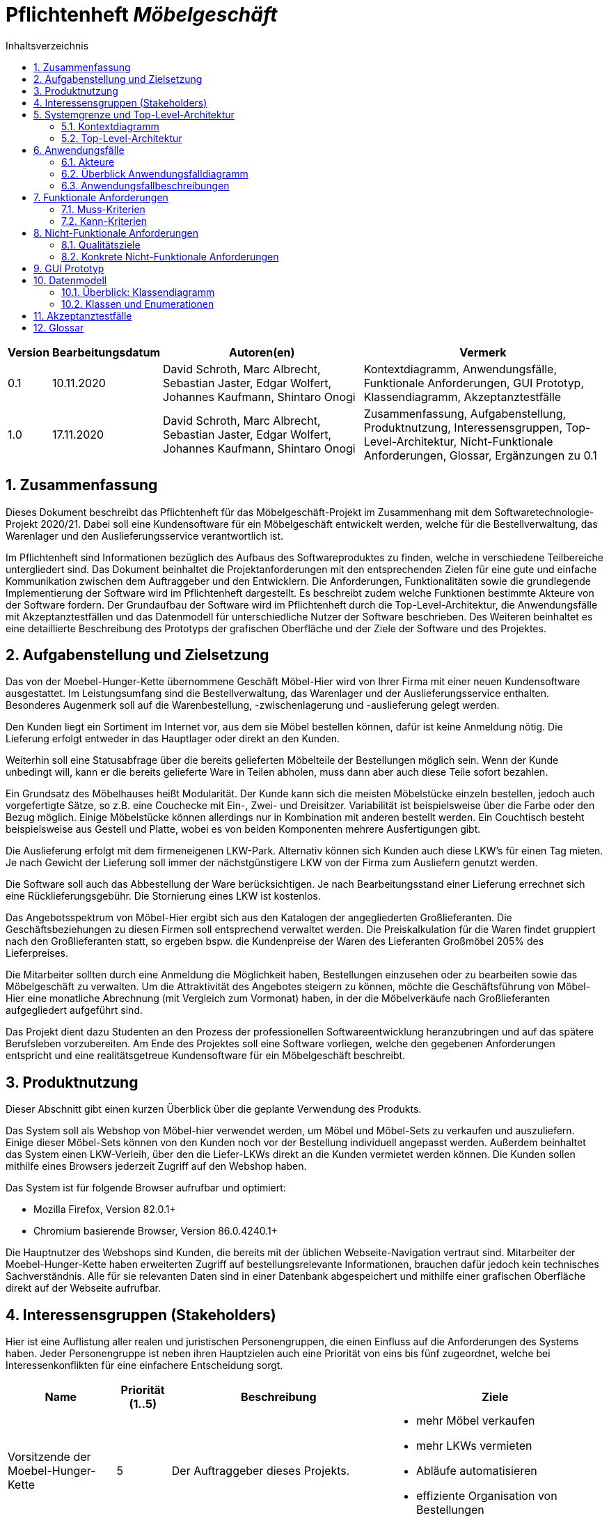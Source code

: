 = Pflichtenheft __{project_name}__
:project_name: Möbelgeschäft
:numbered:
:toc:
:toc-title: Inhaltsverzeichnis

[options="header", cols="1a, 1a, 6a, 7a", width="100%"]
|===
|Version | Bearbeitungsdatum | Autoren(en) | Vermerk
|0.1     | 10.11.2020        | David Schroth, Marc Albrecht, Sebastian Jaster, Edgar Wolfert, Johannes Kaufmann, Shintaro Onogi | Kontextdiagramm, Anwendungsfälle, Funktionale Anforderungen, GUI Prototyp, Klassendiagramm, Akzeptanztestfälle
|1.0     | 17.11.2020        | David Schroth, Marc Albrecht, Sebastian Jaster, Edgar Wolfert, Johannes Kaufmann, Shintaro Onogi | Zusammenfassung, Aufgabenstellung, Produktnutzung, Interessensgruppen, Top-Level-Architektur, Nicht-Funktionale Anforderungen, Glossar, Ergänzungen zu 0.1
|===

== Zusammenfassung

Dieses Dokument beschreibt das Pflichtenheft für das Möbelgeschäft-Projekt im Zusammenhang mit dem Softwaretechnologie-Projekt 2020/21. Dabei soll eine Kundensoftware für ein Möbelgeschäft entwickelt werden, welche für die Bestellverwaltung, das Warenlager und den Auslieferungsservice verantwortlich ist.

Im Pflichtenheft sind Informationen bezüglich des Aufbaus des Softwareproduktes zu finden, welche in verschiedene Teilbereiche untergliedert sind.
Das Dokument beinhaltet die Projektanforderungen mit den entsprechenden Zielen für eine gute und einfache Kommunikation zwischen dem Auftraggeber und den Entwicklern.
Die Anforderungen, Funktionalitäten sowie die grundlegende Implementierung der Software wird im Pflichtenheft dargestellt. Es beschreibt zudem welche Funktionen bestimmte Akteure von der Software fordern.
Der Grundaufbau der Software wird im Pflichtenheft durch die Top-Level-Architektur, die Anwendungsfälle mit Akzeptanztestfällen und das Datenmodell für unterschiedliche Nutzer der Software beschrieben.
Des Weiteren beinhaltet es eine detaillierte Beschreibung des Prototyps der grafischen Oberfläche und der Ziele der Software und des Projektes.

== Aufgabenstellung und Zielsetzung

Das von der Moebel-Hunger-Kette übernommene Geschäft Möbel-Hier wird von Ihrer Firma mit einer neuen Kundensoftware ausgestattet. Im Leistungsumfang sind die Bestellverwaltung, das Warenlager und der Auslieferungsservice enthalten. Besonderes Augenmerk soll auf die Warenbestellung, -zwischenlagerung und -auslieferung gelegt werden.

Den Kunden liegt ein Sortiment im Internet vor, aus dem sie Möbel bestellen können, dafür ist keine Anmeldung nötig. Die Lieferung erfolgt entweder in das Hauptlager oder direkt an den Kunden.

Weiterhin soll eine Statusabfrage über die bereits gelieferten Möbelteile der Bestellungen möglich sein. Wenn der Kunde unbedingt will, kann er die bereits gelieferte Ware in Teilen abholen, muss dann aber auch diese Teile sofort bezahlen.

Ein Grundsatz des Möbelhauses heißt Modularität. Der Kunde kann sich die meisten Möbelstücke einzeln bestellen, jedoch auch vorgefertigte Sätze, so z.B. eine Couchecke mit Ein-, Zwei- und Dreisitzer. Variabilität ist beispielsweise über die Farbe oder den Bezug möglich. Einige Möbelstücke können allerdings nur in Kombination mit anderen bestellt werden. Ein Couchtisch besteht beispielsweise aus Gestell und Platte, wobei es von beiden Komponenten mehrere Ausfertigungen gibt.

Die Auslieferung erfolgt mit dem firmeneigenen LKW-Park. Alternativ können sich Kunden auch diese LKW's für einen Tag mieten. Je nach Gewicht der Lieferung soll immer der nächstgünstigere LKW von der Firma zum Ausliefern genutzt werden.

Die Software soll auch das Abbestellung der Ware berücksichtigen. Je nach Bearbeitungsstand einer Lieferung errechnet sich eine Rücklieferungsgebühr. Die Stornierung eines LKW ist kostenlos.

Das Angebotsspektrum von Möbel-Hier ergibt sich aus den Katalogen der angegliederten Großlieferanten. Die Geschäftsbeziehungen zu diesen Firmen soll entsprechend verwaltet werden. Die Preiskalkulation für die Waren findet gruppiert nach den Großlieferanten statt, so ergeben bspw. die Kundenpreise der Waren des Lieferanten Großmöbel 205% des Lieferpreises.

Die Mitarbeiter sollten durch eine Anmeldung die Möglichkeit haben, Bestellungen einzusehen oder zu bearbeiten sowie das Möbelgeschäft zu verwalten. Um die Attraktivität des Angebotes steigern zu können, möchte die Geschäftsführung von Möbel-Hier eine monatliche Abrechnung (mit Vergleich zum Vormonat) haben, in der die Möbelverkäufe nach Großlieferanten aufgegliedert aufgeführt sind.


Das Projekt dient dazu Studenten an den Prozess der professionellen Softwareentwicklung heranzubringen und auf das spätere Berufsleben vorzubereiten.
Am Ende des Projektes soll eine Software vorliegen, welche den gegebenen Anforderungen entspricht und eine realitätsgetreue Kundensoftware für ein Möbelgeschäft beschreibt.

== Produktnutzung

Dieser Abschnitt gibt einen kurzen Überblick über die geplante Verwendung des Produkts.

Das System soll als Webshop von Möbel-hier verwendet werden, um Möbel und Möbel-Sets zu verkaufen und auszuliefern. Einige dieser Möbel-Sets können von den Kunden noch vor der Bestellung individuell angepasst werden. Außerdem beinhaltet das System einen LKW-Verleih, über den die Liefer-LKWs direkt an die Kunden vermietet werden können.
Die Kunden sollen mithilfe eines Browsers jederzeit Zugriff auf den Webshop haben.

Das System ist für folgende Browser aufrufbar und optimiert:

- Mozilla Firefox, Version 82.0.1+
- Chromium basierende Browser, Version 86.0.4240.1+

Die Hauptnutzer des Webshops sind Kunden, die bereits mit der üblichen Webseite-Navigation vertraut sind. Mitarbeiter der Moebel-Hunger-Kette haben erweiterten Zugriff auf bestellungsrelevante Informationen, brauchen dafür jedoch kein technisches Sachverständnis. Alle für sie relevanten Daten sind in einer Datenbank abgespeichert und mithilfe einer grafischen Oberfläche direkt auf der Webseite aufrufbar.

== Interessensgruppen (Stakeholders)

Hier ist eine Auflistung aller realen und juristischen Personengruppen, die einen Einfluss auf die Anforderungen des Systems haben. Jeder Personengruppe ist neben ihren Hauptzielen auch eine Priorität von eins bis fünf zugeordnet, welche bei Interessenkonflikten für eine einfachere Entscheidung sorgt.

[options="header", cols="2a, 1a, 4a, 4a", width="100%"]
|===
|Name
|Priorität (1..5)
|Beschreibung
|Ziele

|Vorsitzende der Moebel-Hunger-Kette
|5
|Der Auftraggeber dieses Projekts.
|
- mehr Möbel verkaufen
- mehr LKWs vermieten
- Abläufe automatisieren
- effiziente Organisation von Bestellungen

|Nutzer
|3
|Hauptnutzer des Systems, sollen Gewinn einbringen
|
- gute Nutzererfahrung
- einfaches Durchstöbern des Katalogs
- schnelle Bestellungsverarbeitung

|Mitarbeiter der Moebel-Hunger-Kette
|4
|Nutzer des Systems, die alles Bestellungsrelevante verwalten
|
- Bestellungen verwalten
- Zugriff auf monatliche Statistiken
- Verwaltung der Lieferanten

|Entwickler
|3
|Implementierer und Verwalter des Systems
|
- ein einfach erweiterbares System
- wenig Verwaltungsaufwand
- gute Debug-Möglichkeiten
|===

== Systemgrenze und Top-Level-Architektur

=== Kontextdiagramm

Das Kontextdiagramm zeigt das geplante Software-System in seiner Umgebung.

image::./models/analysis/context_diagram_2.png[Kontextdiagramm,100%,100%,pdfwidth=100%,title= "Kontextdiagramm des Projektes {project_name}",align=center]

=== Top-Level-Architektur

image::./models/analysis/top_level_architecture_2.png[Top-Level-Architektur,100%,100%,pdfwidth=100%,title= "Top-Level-Architektur des Projektes {project_name}",align=center]

== Anwendungsfälle

=== Akteure
[[actors]]
Akteure sind die Benutzer des Software-Systems oder Nachbarsysteme, welche darauf zugreifen.

// See http://asciidoctor.org/docs/user-manual/#tables
[options="header", cols="1a, 4a", width="100%"]
|===
|**Name**      | **Beschreibung**
|_Nutzer_      |Ein Nutzer repräsentiert jede Person die mit der Seite interagiert.
|_Kunde_       |Ein Kunde repräsentiert jede Person, die auf der Seite ihre Bestellnummer angegeben hat um mit ihrer Bestellung zu interagieren.
|_Mitarbeiter_ |Ein Mitarbeiter repräsentiert die Mitarbeiter der Möbel-Hunger Kette, welche im System die Rolle "Mitarbeiter" erhalten, nachdem Sie sich entsprechend eingeloggt haben.
|===

=== Überblick Anwendungsfalldiagramm

Anwendungsfall-Diagramm, das alle Anwendungsfälle und alle Akteure darstellt.

[[usecase_diagram]]
image::./models/analysis/usecase.png[Anwendungsfalldiagramm,100%,100%,pdfwidth=100%,title= "Anwendungsfalldiagramm des Projektes {project_name}",align=center]

=== Anwendungsfallbeschreibungen

Dieser Unterabschnitt beschreibt die Anwendungsfälle.

[cols="1h, 3a", width="100%"]
[[UC010]]
|===
|ID                         |**<<UC010>>**
|Name                       |Einloggen/Ausloggen.
|Beschreibung               |
_Einloggen:_

Ein Mitarbeiter der Firma kann sich mithilfe von notwendigen Logindaten gegenüber dem System authentifizieren, um die Rolle des Mitarbeiters im System zu erhalten.

_Ausloggen:_

Ein Mitarbeiter kann sich wieder aus dem System ausloggen.

|Akteur                     |Mitarbeiter
|Auslöser                   |
_Einloggen:_

Der Mitarbeiter möchte die Rolle Mitarbeiter im System erhalten, um auf die restlichen Admin-Komponenten zuzugreifen.

_Ausloggen:_

Der Mitarbeiter möchte nicht mehr die Rolle des Mitarbeiters im System haben.

|Bedingungen                |
_Einloggen:_

Der Mitarbeiter besitzt gültige Logindaten für das System.

_Ausloggen:_

Der Mitarbeiter hat sich mithilfe von <<UC010>> gegenüber dem System authentifiziert.
|Notwendige Schritte        |
_Einloggen:_

1. Mitarbeiter klickt auf den Admin Button in der Navigationsleiste.
2. Mitarbeiter gibt seine gültigen Logindaten an.
3. Mitarbeiter bestätigt seine Eingaben mit einem Klick auf den "Login" Button.

_Ausloggen:_

Der Mitarbeiter klickt auf den Logout Button in der Navigationsleiste und wird auf die Startseite zurückgeleitet.
|Erweiterungen              |
|Funktionale Anforderung    |<<F0050>>, <<F0051>>, <<F0052>>
|===

[cols="1h, 3a", width="100%"]
[[UC100]]
|===
|ID                         |**<<UC100>>**
|Name                       |Warenkorb anschauen
|Beschreibung               |Ein Nutzer der Seite ist in der Lage seinen Warenkorb einzusehen.
|Akteur                     |Nutzer
|Auslöser                   |Der Nutzer möchte die Artikel anschauen, die er bisher in den Warenkorb gelegt hat.
|Bedingungen                |-
|Notwendige Schritte        |Nutzer klickt auf den Warenkorb in der Navigationsleiste.
|Erweiterungen              |-
|Funktionale Anforderung    |<<F0010>>, <<F0011>>
|===

[cols="1h, 3a", width="100%"]
[[UC110]]
|===
|ID                         |**<<UC110>>**
|Name                       |Produkte entfernen
|Beschreibung               |Ein Nutzer kann gegeben Falls Artikel aus seinem Warenkorb entfernen, wenn er sie z.B. nicht mehr benötigt oder bestellen möchte.
|Akteur                     |Nutzer
|Auslöser                   |Der Nutzer möchte einen bestimmten Artikel nicht mehr bestellen.
|Bedingungen                |Der Nutzer befindet sich im Warenkorb <<UC100>>.
|Notwendige Schritte        |Nutzer klickt auf das rote Kreuz am jeweiligen Artikel im Warenkorb um den Artikel zu löschen.
|Erweiterungen              |-
|Funktionale Anforderung    |<<F0010>>, <<F0012>>
|===

[cols="1h, 3a", width="100%"]
[[UC120]]
|===
|ID                         |**<<UC120>>**
|Name                       |Bestellung durchführen
|Beschreibung               |Ein Nutzer hat die Möglichkeit seine Artikel im Warenkorb zu bestellen und damit einen Bestellauftrag auszulösen.
|Akteur                     |Nutzer
|Auslöser                   |Der Nutzer ist mit seinem Einkauf fertig und möchte nun seine Bestellung aufgeben.
|Bedingungen                |Der Nutzer hat Artikel im Warenkorb und schaut sich den Warenkorb <<UC100>> an.
|Notwendige Schritte        |
1. Nutzer klickt auf "Bestellen" im Warenkorb.
2. Nutzer gibt persönliche Daten (Name, Adresse und E-Mail) an und wählt die Versandoption aus (Lieferung oder Abholung).
3. Nutzer bestätigt die Eingaben und die Bestellung mithilfe des Buttons "Bestellung abschicken" und wird auf die Katalog-Seite weitergeleitet.
|Erweiterungen              |-
|Funktionale Anforderung    |<<F0020>>, <<F0021>>
|===
[[sequence_uc120]]
image::./models/analysis/sequence_usecases/sequence_uc120.png[sequence_uc120,90%,100%,pdfwidth=100%,title= "Sequenzdiagramm für <<UC120>> Bestellung durchführen",align=center]

[cols="1h, 3a", width="100%"]
[[UC200]]
|===
|ID                         |**<<UC200>>**
|Name                       |Artikel-Katalog einsehen
|Beschreibung               |Ein Nutzer hat die Möglichkeit sich den kompletten Artikel-Katalog von Möbel-Hunger anzuschauen.
|Akteur                     |Nutzer
|Auslöser                   |Der Nutzer möchte den Artikel-Katalog anschauen
|Bedingungen                |-
|Notwendige Schritte        |Der Nutzer klickt auf "Katalog" in der Navigationsleiste.
|Erweiterungen              |-
|Funktionale Anforderung    |<<F0002>>
|===

[cols="1h, 3a", width="100%"]
[[UC210]]
|===
|ID                         |**<<UC210>>**
|Name                       |Artikel oder Artikel-Set ansehen
|Beschreibung               |Ein Nutzer hat die Möglichkeit einzelne Artikel auf der Seite anzuschauen oder vollständige Artikel-Sets.
|Akteur                     |Nutzer
|Auslöser                   |Der Nutzer interessiert sich für einen Artikel genauer und möchte auf die zugehörige Artikelseite gelangen.
|Bedingungen                |Der Nutzer schaut sich derzeit den Artikel-Katalog <<UC200>> an.
|Notwendige Schritte        |Der Nutzer klickt auf den Namen oder Bild des gewünschten Artikels.
|Erweiterungen              |-
|Funktionale Anforderung    |<<F0004>>
|===

[cols="1h, 3a", width="100%"]
[[UC220]]
|===
|ID                         |**<<UC220>>**
|Name                       |Artikel Ausführung ändern
|Beschreibung               |Ein Nutzer hat die Möglichkeit die Ausführung (Farbe/Material) eines Artikels oder eines Artikel-Sets zu ändern.
|Akteur                     |Nutzer
|Auslöser                   |Der Nutzer schaut sich einen Artikel bzw ein Artikel-Set an und möchte die unterschiedlichen Ausführungen begutachten.
|Bedingungen                |Der Nutzer schaut sich derzeit den Artikel oder das Artikel-Set <<UC210>> an.
|Notwendige Schritte        |Der Nutzer klickt auf das Dropdown Ausführung auf der Artikel-Seite um die Ausführung zu ändern.
|Erweiterungen              |-
|Funktionale Anforderung    |<<F0004>>
|===
[[sequence_uc220]]
image::./models/analysis/sequence_usecases/sequence_uc220.png[sequence_uc220,60%,100%,pdfwidth=50%,title= "Sequenzdiagramm für <<UC220>> Artikel Ausführung ändern.",align=center]

[cols="1h, 3a", width="100%"]
[[UC230]]
|===
|ID                         |**<<UC230>>**
|Name                       |Artikel zum Warenkorb hinzufügen
|Beschreibung               |Ein Nutzer hat die Möglichkeit einzelne Artikel oder Artikel-Sets in seinen Warenkorb hinzuzufügen.
|Akteur                     |Nutzer
|Auslöser                   |Der Nutzer möchte diesen Artikel kaufen und ihn deshalb zu seinem Warenkorb hinzufügen.
|Bedingungen                |Der Nutzer schaut sich derzeit den Artikel oder das Artikel-Set <<UC210>> an.
|Notwendige Schritte        |
    1. Der Nutzer wählt die entsprechende Anzahl des Artikels aus.
    2. Der Nutzer klickt auf den Button "Zum Warenkorb hinzufügen" um den Artikel in der Anzahl hinzuzufügen.
|Erweiterungen              |-
|Funktionale Anforderung    |<<F0010>>, <<F0012>>
|===

[cols="1h, 3a", width="100%"]
[[UC300]]
|===
|ID                         |**<<UC300>>**
|Name                       |Bestellung einsehen
|Beschreibung               |Ein Mitarbeiter ist in der Lage eine beliebige Bestellung einzusehen. Ein Kunde kann mithilfe einer gültigen Bestellnummer seine aufgegebene Bestellung einsehen.
|Akteur                     |Mitarbeiter, Kunde
|Auslöser                   |Ein Mitarbeiter oder ein Kunde möchte sich die Details der Bestellung anschauen.
|Bedingungen                |
_Mitarbeiter:_

Der Mitarbeiter ist gegenüber dem System authentifiziert und hat die Rolle Mitarbeiter erhalten und hat sich zuvor die Kundenbestellungen aufgelistet <<UC410>>.

_Kunde:_

Der Kunde besitzt eine Bestellungsnummer.
|Notwendige Schritte        |
_Mitarbeiter:_

1. Mitarbeiter sucht die gewünschte Bestellung aus der Liste der Bestellungen heraus.
2. Mitarbeiter klickt auf den Button "Bestellung ansehen" beim jeweiligen Besteilleintrag.
3. Mitarbeiter wird auf die Seite der Bestellung weitergeleitet.

_Kunde:_

1. Kunde wählt den Reiter "Bestellungen" in der Navigationsleiste aus.
2. Kunde gibt seine Bestellnummer in das Eingabefeld ein und drückt auf den Button "Bestellung ansehen".
3. Kunde wird auf die Seite der Bestellung weitergeleitet.

|Erweiterungen              |-
|Funktionale Anforderung    |<<F0023>>
|===

[cols="1h, 3a", width="100%"]
[[UC310]]
|===
|ID                         |**<<UC310>>**
|Name                       |Bestellung stornieren
|Beschreibung               |Ein Kunde soll die Möglichkeit haben seine gesamte Bestellung zu stornieren.
|Akteur                     |Kunde
|Auslöser                   |Der Kunde möchte die komplette Bestellung nicht mehr erhalten.
|Bedingungen                |Der Kunde sieht seine Bestellung derzeit ein <<UC300>>.
|Notwendige Schritte        |Der Kunde klickt den Button "Bestellung stornieren".
|Erweiterungen              |-
|Funktionale Anforderung    |<<F0022>>
|===

[cols="1h, 3a", width="100%"]
[[UC320]]
|===
|ID                         |**<<UC320>>**
|Name                       |Artikel stornieren
|Beschreibung               |Ein Kunde soll die Möglichkeit haben einzelne Artikel seiner Bestellung zu stornieren.
|Akteur                     |Kunde
|Auslöser                   |Der Kunde möchte einzelne Artikel seiner Bestellung nicht mehr erhalten.
|Bedingungen                |Der Kunde sieht seine Bestellung derzeit ein <<UC300>>.
|Notwendige Schritte        |
1. Der Kunde sucht den Artikel aus der Artikel-Liste innerhalb der Bestellung.
2. Der Kunde drückt den zum Artikel zugehörigen Knopf "Artikel stornieren".
|Erweiterungen              |-
|Funktionale Anforderung    |<<F0022>>
|===

[cols="1h, 3a", width="100%"]
[[UC330]]
|===
|ID                         |**<<UC330>>**
|Name                       |Bestellstatus bearbeiten
|Beschreibung               |Ein Mitarbeiter soll in der Lage sein den Status (unbezahlt -> bezahlt) einer Bestellung zu ändern.
|Akteur                     |Mitarbeiter
|Auslöser                   |Ein Kunde hat seine Bestellung per Vorkasse bezahlt und der Mitarbeiter möchte den Zahlungseingang im System bestätigen.
|Bedingungen                |Der Mitarbeiter schaut sich derzeit die Liste der Bestellungen an <<UC410>>.
|Notwendige Schritte        |
1. Der Mitarbeiter sucht die entsprechende Bestellung über die Bestellnummer aus der Liste heraus und klickt auf "Bestellung ansehen"-
2. Der Mitarbeiter wählt den neuen Status aus dem Dropdown aus.
|Erweiterungen              |-
|Funktionale Anforderung    |<<F0020>>, <<F0024>>
|===
[[sequence_uc330]]
image::./models/analysis/sequence_usecases/sequence_uc330.png[sequence_uc330,80%,100%,pdfwidth=100%,title= "Sequenzdiagramm für <<UC330>> Bestellstatus bearbeiten",align=center]

[cols="1h, 3a", width="100%"]
[[UC400]]
|===
|ID                         |**<<UC400>>**
|Name                       |Admin-Interface aufrufen
|Beschreibung               |Ein Mitarbeiter ist in der Lage auf das Admin-Interface der Seite zuzugreifen.
|Akteur                     |Mitarbeiter
|Auslöser                   |Ein Mitarbeiter möchte firmeninterne Daten abrufen.
|Bedingungen                |Der Mitarbeiter hat sich zuvor mithilfe von <<UC010>> gegenüber dem System authentifiziert.
|Notwendige Schritte        |Der Mitarbeiter drückt auf den Reiter "Admin" in der Navigationsleiste.
|Erweiterungen              |Der Reiter "Admin" erscheint nur wenn der Nutzer im System die Rolle Mitarbeiter erhalten hat.
|Funktionale Anforderung    |<<F0053>>, <<F0054>>
|===

[cols="1h, 3a", width="100%"]
[[UC410]]
|===
|ID                         |**<<UC410>>**
|Name                       |Kundenbestellungen auflisten
|Beschreibung               |Ein Mitarbeiter soll in der Lage sein sich alle Kundenbestellungen mit Bestelldatum und Bestellnummer aufzulisten.
|Akteur                     |Mitarbeiter
|Auslöser                   |Der Mitarbeiter möchte die Bestellungen einsehen und ggf. eine bestimmte Bestellung suchen.
|Bedingungen                |Der Mitarbeiter befindet sich im Admin-Interface <<UC400>>.
|Notwendige Schritte        |Der Mitarbeiter wählt den Punkt "Kundenbestellungen" aus und wird dadurch auf die Seite mit allen Bestellungen weitergeleitet.
|Erweiterungen              |-
|Funktionale Anforderung    |<<F0057>>
|===

[cols="1h, 3a", width="100%"]
[[UC420]]
|===
|ID                         |**<<UC420>>**
|Name                       |Monatsstatistik einsehen
|Beschreibung               |Ein Mitarbeiter soll in der Lage sein die Monatsstatistik der Firma anzuschauen.
|Akteur                     |Mitarbeiter
|Auslöser                   |Der Mitarbeiter möchte die Verkaufszahlen des letzen Monats anschauen.
|Bedingungen                |Der Mitarbeiter befindet sich im Admin-Interface <<UC400>>.
|Notwendige Schritte        |Der Mitarbeiter wählt den Punkt "Monatsstatistik" aus und wird auf die Seite der Statistik weitergeleitet.
|Erweiterungen              |-
|Funktionale Anforderung    |<<F0055>>, <<F0056>>
|===
[[sequence_uc420]]
image::./models/analysis/sequence_usecases/sequence_uc420.png[sequence_uc420,90%,100%,pdfwidth=100%,title= "Sequenzdiagramm für <<UC420>> Monatsstatistik einsehen",align=center]

[cols="1h, 3a", width="100%"]
[[UC430]]
|===
|ID                         |**<<UC430>>**
|Name                       |Lieferanten verwalten
|Beschreibung               |Ein Mitarbeiter soll in der Lage sein die Lieferanten der Firma zu verwalten (löschen/hinzufügen).
|Akteur                     |Mitarbeiter
|Auslöser                   |Der Mitarbeiter möchte einen Lieferanten aus dem System entfernen oder einen neuen Lieferanten hinzufügen.
|Bedingungen                |Der Mitarbeiter befindet sich im Admin-Interface <<UC400>>.
|Notwendige Schritte        |
_Löschen:_

1. Der Mitarbeiter wählt den Punkt "Lieferanten" aus und wird auf die Seite mit einer Liste aller Lieferanten weitergeleitet.
2. Der Mitarbeiter wählt den Button "Lieferant entfernen" in der Zeile des gewünschten Lieferanten aus.

_Hinzufügen:_

1. Der Mitarbeiter wählt den Punkt "Lieferanten" aus und wird auf die Seite mit einer Liste aller Lieferanten weitergeleitet.
2. Der Mitarbeiter gibt den Namen des neuen Lieferanten in das Textfeld ein.
3. Der Mitarbeiter bestätigt die Eingaben mithilfe des Buttons "Lieferant hinzufügen".

|Erweiterungen              |-
|Funktionale Anforderung    |<<F0058>>, <<F0059>>
|===

[cols="1h, 3a", width="100%"]
[[UC500]]
|===
|ID                         |**<<UC500>>**
|Name                       |LKW-Bestellungen einsehen
|Beschreibung               |Ein Kunde soll in der Lage sein, seinen gebuchten LKWs einzusehen.
|Akteur                     |Kunde
|Auslöser                   |Der Kunde möchte die Informationen zu seinem gebuchten LKW einsehen.
|Bedingungen                |Der Kunde hat einen LKW gebucht und eine gültige Buchungsnummer.
|Notwendige Schritte        |
1. Der Kunde drückt auf den Reiter "Bestellungen" und gibt die Nummer seiner LKW Buchung ein.
2. Der Kunde drückt auf "Bestellung ansehen" und wird auf die Detailseite der Buchung weitergeleitet.
|Erweiterungen              |-
|Funktionale Anforderung    |<<F0023>>
|===

[cols="1h, 3a", width="100%"]
[[UC510]]
|===
|ID                         |**<<UC510>>**
|Name                       |LKW stornieren
|Beschreibung               |Ein Kunde soll in der Lage sein, seinen gebuchten LKW wieder zu stornieren.
|Akteur                     |Kunde
|Auslöser                   |Der Kunde benötigt seinen gebuchten LKW nicht mehr.
|Bedingungen                |Der Kunde hat einen LKW gebucht und eine gültige Buchungsnummer und befindet sich auf der Detailseite seiner LKW-Bestellung <<UC500>>.
|Notwendige Schritte        |Der Kunde drückt auf den Button "LKW stornieren".
|Erweiterungen              |-
|Funktionale Anforderung    |<<F0043>>
|===

[cols="1h, 3a", width="100%"]
[[UC520]]
|===
|ID                         |**<<UC520>>**
|Name                       |LKW buchen
|Beschreibung               |Ein Nutzer soll in der Lage sein einen LKW für ein bestimmtes Datum unabhängig von einer Bestellung zu buchen.
|Auslöser                   |Der Nutzer benötigt einen LKW.
|Bedingungen                |-
|Notwendige Schritte        |
1. Der Nutzer wählt in der Navigationsleiste den Reiter "LKW mieten" aus.
2. Der Nutzer wählt einen LKW-Typen aus der Liste aus und drückt auf den Button "Mieten".
3. Der Nutzer gibt seine persönlichen Daten (Name und E-Mail) sowie das Datum auf der Bestellseite ein und drückt auf den Button "LKW mieten".
4. Das System weist dem Nutzer automatisch einen LKW zu und teilt dem Kunden die Bestellnummer mit.
|Erweiterungen              |-
|Funktionale Anforderung    |<<F0042>>
|===
[[sequence_uc520]]
image::./models/analysis/sequence_usecases/sequence_uc520.png[sequence_uc520,100%,100%,pdfwidth=100%,title= "Sequenzdiagramm für <<UC520>> LKW buchen",align=center]

== Funktionale Anforderungen

=== Muss-Kriterien

[options="header", cols="2h, 1a, 3a, 12a", width="100%"]
|===
|ID
|Version
|Name
|Description

|[[F0001]]<<F0001>>
|v1.0
|Artikel-Katalog
|
Das System muss eine Liste von Artikeln, welche den Artikel-Katalog repräsentiert, dauerhaft in einer Datenbank speichern.


|[[F0002]]<<F0002>>
|v1.0
|Artikel-Katalog anzeigen
|
Das System muss Nutzern die Möglichkeit bieten, alle Artikel des Artikel-Katalogs anzuzeigen.
Dabei wird für jeden Artikel nur der Name, der Preis und ein Bild des Artikels angezeigt.


|[[F0003]]<<F0003>>
|v1.0
|Artikel-Katalog bearbeiten
|
Das System muss Mitarbeitern die Möglichkeit bieten, Artikel dem Artikel-Katalog hinzuzufügen und Artikel aus dem Artikel-Katalog zu entfernen.


|[[F0004]]<<F0004>>
|v1.0
|Artikel anzeigen
|
Das System muss Nutzern die Möglichkeit bieten einen ausgewählten Artikel anzuzeigen.
Dabei wird ein Bild, der Name, der Preis, die Kategorie und die Variante des Artikels angezeigt.
Die Variante kann dabei geändert werden.


|[[F0010]]<<F0010>>
|v1.0
|Warenkorb
|
Das System muss jedem Nutzer einen eigenen Warenkorb zur Verfügung stellen, in dem er mehrere unterschiedliche Artikel vorübergehend speichern kann.


|[[F0011]]<<F0011>>
|v1.0
|Warenkorb anzeigen
|
Das System muss Nutzern die Möglichkeit bieten, ihren Warenkorb anzuschauen.
Dabei werden die einzelnen Artikel des Warenkorbes mit Namen, Preis und Variante aufgelistet.
Außerdem wird der Gesamtpreis des Warenkorbes angezeigt.


|[[F0012]]<<F0012>>
|v1.0
|Warenkorb bearbeiten
|
Das System muss Nutzern die Möglichkeit bieten, ausgewählte Artikel ihrem Warenkorb hinzuzufügen oder zu entfernen.


|[[F0020]]<<F0020>>
|v1.0
|Bestellung speichern
|
Das System muss Bestellungen in einer Datenbank speichern.
Eine Bestellung besteht aus ein oder mehreren Bestelleinträgen, den Kontaktinformationen des Kunden, einer eindeutigen ID und einem Abholdatum oder alternativ einem LKW Lieferdatum.
Ein Bestelleintrag besteht aus einem Item, der Anzahl des ausgewählten Items und dem Bestellstatus.


|[[F0021]]<<F0021>>
|v1.0
|Bestellung erstellen
|
Das System muss fähig sein eine Bestellung zu erstellen, nachdem der Kunde eine Bestellung aufgegeben hat


|[[F0022]]<<F0022>>
|v1.0
|Bestellung stornieren
|
Das System muss einem Kunden die Möglichkeit bieten, seine gesamte Bestellung oder einzelne Artikel der Bestellung zu stornieren.


|[[F0023]]<<F0023>>
|v1.0
|Bestellung anzeigen
|
Das System muss dem Nutzer die Möglichkeit bieten, über die Bestell-ID, seine Bestellung anzuzeigen.
Dazu gehören Möbel- und LKW-Bestellungen.


|[[F0024]]<<F0024>>
|v1.0
|Bestellstatus bearbeiten
|
Das System muss Mitarbeitern die Möglichkeit bieten, den Status einer Bestellung zu ändern.


|[[F0040]]<<F0040>>
|v1.0
|LKW Park speichern
|
Das System muss eine Liste von LKWs dauerhaft in einer Datenbank speichern.


|[[F0041]]<<F0041>>
|v1.0
|LKW bearbeiten
|
Das System muss fähig sein den Kalender eines LKWs zu bearbeiten.
Der Kalender enthält Kalendereinträge, welche ein Datum haben und einen Mieteintrag oder Liefereintrag.

|[[F0042]]<<F0042>>
|v1.0
|LKW buchen
|
Das System muss Nutzern die Möglichkeit bieten, LKWs aus dem LKW-Park zu buchen.
Bei der Buchung wird zunächst die LKW Bestellung validiert nach <<F0021>>.
Wenn die Bestellung valide ist, wird der Kalender des LKWs bearbeitet nach <<F0041>>.


|[[F0043]]<<F0043>>
|v1.0
|LKW stornieren
|
Das System muss einem Kunden mit einer gültigen Bestell-ID, die Möglichkeit bieten, von ihm gebuchte LKWs zu stornieren.
Dabei wird der Kalendereintrag gelöscht.


|[[F0050]]<<F0050>>
|v1.0
|Mitarbeiter speichern
|
Das System muss Mitarbeiter und deren Logindaten dauerhaft in einer Datenbank speichern.


|[[F0051]]<<F0051>>
|v1.0
|Login
|
Das System muss die Möglichkeit bieten sich einzuloggen.
Ein Mitarbeiter ist ein eingeloggter Nutzer.


|[[F0052]]<<F0052>>
|v1.0
|Logout
|
Das System muss die Möglichkeit bieten sich als Mitarbeiter auszuloggen.


|[[F0053]]<<F0053>>
|v1.0
|Admin Interface
|
Das System muss ein Admin Interface besitzen.
Das Admin Interface beinhaltet eine monatliche Statistik und die Möglichkeit Lieferanten und Bestellungen zu verwalten.


|[[F0054]]<<F0054>>
|v1.0
|Admin Interface anzeigen
|
Das System muss Mitarbeitern die Möglichkeit bieten das Admin Interface anzuzeigen.


|[[F0055]]<<F0055>>
|v1.0
|monatliche Statistik
|
Das System muss fähig sein eine monatliche Statistik zu erstellen, welche die Daten über die Verkäufe des Monats, nach Großlieferant sortiert, zusammenfasst.


|[[F0056]]<<F0056>>
|v1.0
|monatliche Statistik anzeigen
|
Das System muss Mitarbeitern, welche sich im Admin Interface befinden, die Möglichkeit bieten, die monatliche Statistik mit Vergleich der vorherigen monatlichen Statistik anzuzeigen.


|[[F0057]]<<F0057>>
|v1.0
|Bestellungen anzeigen
|
Das System muss Mitarbeitern, welche sich im Admin Interface befinden, die Möglichkeit bieten, alle Bestellungen mit Bestelldatum und Bestellnummer aufzulisten.


|[[F0058]]<<F0058>>
|v1.0
|Lieferanten anzeigen
|
Das System muss Mitarbeitern, welche sich im Admin Interface befinden, die Möglichkeit bieten, alle Lieferanten anzuzeigen.

|===

=== Kann-Kriterien

Anforderungen, die das Programm leisten können soll, aber für den korrekten Betrieb entbehrlich sind.

[options="header", cols="2h, 1a, 3a, 12a", width="100%"]
|===
|ID
|Version
|Name
|Description

|[[F0030]]<<F0030>>
|v1.0
|Kunden benachrichtigen
|
Das System sollte fähig sein, Kunden zu benachrichtigen, wenn ihre bestellte Ware im Hauptlager angekommen ist, bzw. wenn das Abholdatum erreicht ist.


|[[F0059]]<<F0059>>
|v1.0
|Lieferanten verwalten
|
Das System sollte Mitarbeitern, welche sich im Admin Interface befinden, die Möglichkeit bieten, Lieferanten zu löschen oder hinzuzufügen.

|===

== Nicht-Funktionale Anforderungen

=== Qualitätsziele

1 = Nicht wichtig | 5 = Sehr wichtig

[options="header", cols="3h, 1, 1, 1, 1, 1"]
|===
|Qualitätsanspruch        | 1 | 2 | 3 | 4 | 5
|Zuverlässigkeit          |   |   |   |   | x
|Sicherheit               |   |   |   | x |
|Benutzerfreundlichkeit   |   |   |   | x |
|Wartbarkeit              |   |   | x |   |

|===

=== Konkrete Nicht-Funktionale Anforderungen

[options="header", cols="2h, 1a, 3a, 12a", width="100%"]
|===
|ID
|Version
|Name
|Description

|[[NF0001]]<<NF0001>>
|v1.0
|Zuverlässigkeit
|
Die Erreichbarkeit des Systems muss größer als 99 % pro Jahr sein.

|[[NF0002]]<<NF0002>>
|v1.0
|Sicherheit
|
Das System muss Kundendaten verschlüsselt speichern.

|[[NF0003]]<<NF0003>>
|v1.0
|Benutzerfreundlichkeit
|
Ein Nutzer, der nach einem bestimmten Artikel aus dem Artikel-Katalog sucht, sollte weniger als 5 Minuten brauchen, um diesen zu finden.

|[[NF0004]]<<NF0004>>
|v1.0
|Wartbarkeit
|
Die Integration von Erweiterungen muss kleiner gleich 7 Tage sein.

|===

== GUI Prototyp

In diesem Kapitel soll ein Entwurf der Navigationsmöglichkeiten und Dialoge des Systems erstellt werden.

image::./models/analysis/GUI/catalog.png[catalog,100%,100%,pdfwidth=100%,title= "Katalog auf der Webseite",align=center]
[options="header", cols="1h, 12a", width="100%"]
|===
|Nr.  |Beschreibung
|1    |Weiterleitung zum Katalog (catalog.html)
|2    |Weiterleitung zum Warenkorb (cart.html)
|3    |Weiterleitung zu den Bestellungen (orders.html)
|4    |Weiterleitung zur LKW-Vermietung (lkw.html)
|5    |Weiterleitung zum Administrator-Bereich (adminLogin.html)
|6    |Logout Button (nur für eingeloggte Administratoren sichtbar)
|7    |Name, Preis und Beschreibung eines Möbelstücks und Weiterleitung zur Großansicht (itemView.html)
|===

image::./models/analysis/GUI/itemView.png[itemView,100%,100%,pdfwidth=100%,title= "Ansicht eines Möbelstücks auf der Webseite",align=center]
[options="header", cols="1h, 12a", width="100%"]
|===
|Nr.  |Beschreibung
|1    |Beschreibung des Möbelstücks
|2    |Auswahl einer Ausführung des Möbelstücks (z.B. in anderer Farbe) über ein Dropdown-Menü
|3    |Auswahl der Anzahl, die dem Warenkorb hinzugefügt werden soll
|4    |Schaltfläche, über die das Möbelstück dem Warenkorb hinzugefügt wird
|===

image::./models/analysis/GUI/cart.png[cart,100%,100%,pdfwidth=100%,title= "Warenkorb auf der Webseite",align=center]
[options="header", cols="1h, 12a", width="100%"]
|===
|Nr.  |Beschreibung
|1    |Änderung der Anzahl des Artikels im Warenkorb (min. 1)
|2    |Schaltfläche zur Entfernung des Artikels aus dem Warenkorb
|3    |Schaltfläche zur zur Weiterleitung zum Bestellformular (orderCheckout.html)
|===

image::./models/analysis/GUI/orderCheckout.png[orders,100%,100%,pdfwidth=100%,title= "Bestellformular auf der Webseite",align=center]
[options="header", cols="1h, 12a", width="100%"]
|===
|Nr.  |Beschreibung
|1    |Textfeld zur Eingabe des Namens
|2    |Textfeld zur Eingabe der E-Mail
|3    |Textfeld zur Eingabe der Adresse
|4    |Auswahl zwischen Lieferung und Abholung der Möbel
|5    |Schaltfläche zum Abschicken der Bestellung
|===

image::./models/analysis/GUI/orders.png[orders,100%,100%,pdfwidth=100%,title= "Bestellungssuche auf der Webseite",align=center]
[options="header", cols="1h, 12a", width="100%"]
|===
|Nr.  |Beschreibung
|1    |Textfeld zur Eingabe der Bestellnummer
|2    |Weiterleitung zur Ansicht der Bestellung (orderItems.html)
|===

image::./models/analysis/GUI/orderItems.png[orderItems,100%,100%,pdfwidth=100%,title= "Bestellungen auf der Webseite",align=center]
[options="header", cols="1h, 12a", width="100%"]
|===
|Nr.  |Beschreibung
|1    |Änderung des Bestellstatus in einem Dropdown-Menü (nur für eingeloggte Administratoren sichtbar)
|2    |Schaltfläche zur Stornierung des Artikels
|3    |Schaltfläche zur Stornierung der gesamten Bestellung
|===

image::./models/analysis/GUI/lkw.png[lkw,100%,100%,pdfwidth=100%,title= "LKW-Vermietung auf der Webseite",align=center]
[options="header", cols="1h, 12a", width="100%"]
|===
|Nr.  |Beschreibung
|1    |Gewichtsklasse des LKW
|2    |Mietpreis für einen Tag
|3    |Weiterleitung zum Ausfüllen des Mietformulars (lkwCheckout.html)
|===

image::./models/analysis/GUI/lkwCheckout.png[lkw,100%,100%,pdfwidth=100%,title= "Mietformular für LKWs auf der Webseite",align=center]
[options="header", cols="1h, 12a", width="100%"]
|===
|Nr.  |Beschreibung
|1    |Textfeld zur Eingabe des Namens
|2    |Textfeld zur Eingabe der E-Mail
|3    |Textfeld zur Eingabe des Datums, an dem der LKW gemietet werden soll
|4    |Schaltfläche zum Mieten des LKW 
|===

image::./models/analysis/GUI/adminLogin.png[adminLogin,100%,100%,pdfwidth=100%,title= "Administrator-Login auf der Webseite",align=center]
[options="header", cols="1h, 12a", width="100%"]
|===
|Nr.  |Beschreibung
|1    |Feld zur Eingabe des Nutzernamens 
|2    |Feld zur Eingabe des Passworts
|3    |Schaltfläche zum Einloggen (hierdurch wird die Logout-Schaltfläche sichtbar)
|===

image::./models/analysis/GUI/admin.png[cart,100%,100%,pdfwidth=100%,title= "Administrator-Bereich auf der Webseite",align=center]
[options="header", cols="1h, 12a", width="100%"]
|===
|Nr.  |Beschreibung
|1    |Schaltfläche zur Ansicht der Kundenbestellungen (customerOrders.html)
|2    |Schaltfläche zur Ansicht der Monatsstatistik (monthlyStatistic.html)
|3    |Schaltfläche zur Ansicht der Lieferanten (suppliers.html)
|===

image::./models/analysis/GUI/customerOrders.png[cart,100%,100%,pdfwidth=100%,title= "Administrator-Ansicht von Kundenbestellungen auf der Webseite",align=center]
[options="header", cols="1h, 12a", width="100%"]
|===
|Nr.  |Beschreibung
|1    |Weiterleitung zur Ansicht der Bestellung (orderItems.html)
|===

image::./models/analysis/GUI/monthlyStatistic.png[cart,100%,100%,pdfwidth=100%,title= "Administrator-Ansicht der Monatsstatistik auf der Webseite",align=center]
[options="header", cols="1h, 12a", width="100%"]
|===
|Nr.  |Beschreibung
|1    |Der Betrag, für den diesen Monat Möbel gekauft wurden
|2    |Differenz des Betrags zum vorherigen Monat
|===

image::./models/analysis/GUI/suppliers.png[cart,100%,100%,pdfwidth=100%,title= "Administrator-Ansicht zur Verwaltung der Lieferanten auf der Webseite",align=center]
[options="header", cols="1h, 12a", width="100%"]
|===
|Nr.  |Beschreibung
|1    |Schaltfläche zum Entfernen des Lieferanten
|2    |Textfeld für den Namen des neuen Lieferanten
|3    |Schaltfläche zum Hinzufügen des Lieferanten
|===

== Datenmodell

=== Überblick: Klassendiagramm

[[analyseclass_diagram]]
image::./models/analysis/analyseklassendiagramm.png[Analyseklassendiagramm,100%,100%,pdfwidth=100%,title= "Analyseklassendiagramm des Projektes {project_name}",align=center]

=== Klassen und Enumerationen

Dieser Abschnitt beinhaltet die Beschreibung von Klassen/Enumerationen.

// See http://asciidoctor.org/docs/user-manual/#tables
[options="header", cols="2h, 6a", width="100%"]
[[classes_enumerations]]
|===
|Klasse/Enumeration               |Beschreibung
|Möbelgeschäft                    |Repräsentiert das Geschäft selbst
|WarenkorbEintrag                 |Erfasst einen zu kaufenden Artikel im Warenkorb und deren gewünschte Anzahl            
|Warenkorb                        |Beinhaltet alle gewünschten WarenkorbEinträge des Kunden
|Item                             |Modelliert alle Möbelstücke in unserem Inventar
|Set                              |Ein Set stellt eine Sammlung aus verschiedenen Items dar und modelliert vorgefertigte Sätze an Möbelstücken zu einem Angebotspreis 
|Teil                             |Ist die konkrete Implementierung eines Items
|Inventar                         |Erfasst die Sammlung aller Items und modelliert so ein physisches Inventar
|Kategorie                        |Ist eine Enumeration über alle Kategorien die ein Möbelstück haben kann
|Lieferant                        |Stellt alle unsere registrierten Lieferanten dar
|LieferantManager                 |Verwaltet alle Lieferanten und ermöglicht das Hinzufügen und Entfernen von Lieferanten und ermöglicht das Erstellen einer Lieferantenstatistik
|BestellManager                   |Verwaltet alle aktiven und vergangenen Bestellungen und implementiert das Erstellen und Stornieren jener
|Bestellung                       |Ist eine abstrakte Modellierung aller Bestellungen und beinhaltet alle BestellEinträge
|BestellEintrag                   |Erfasst einen bestellten Artikel mit der Anzahl und dem Bestellstatus
|BestellStatus                    |Ist eine Enumeration und modelliert alle verschiedenen Staten in denen sich ein BestellEintrag befinden kann
|Kontaktinformationen             |Beinhaltet alle relevanten Kontaktinformationen eines Kunden
|ItemBestellung                   |Ist die abstrakte Modellierung für alle physischen Verkaufsartikel
|LKWMietung                       |Modelliert alle benötigten Informationen für die LKWMietung
|Abholung                         |Ist die konkrete Implementierung der ItemBestellung für Items, die aus dem Lager abgeholt werden
|Lieferung                        |Ist die konkrete Implementierung der ItemBestellung für Items, die zum Kunden geliefert werden
|LKWManager                       |Verwaltet alle LKWs und regelt deren Buchung und Stornierung
|LKW                              |Modelliert einen physischen LKW, der entweder gemietet werden kann oder zur Lieferung genutzt wird
|Kalender                         |Erfasst alle Buchungen für alle LKWs und deren Zeitfenster
|KalenderEintrag                  |Stellt als abstrakte Klasse einen Eintrag mit einer Buchung für einen bestimmten Tag und einen bestimmten LKW dar
|Mieteintrag                      |Modelliert die Mietung eines LKWs an einem spezifischen Tag
|Liefereintrag                    |Modelliert die Lieferung einer Bestellung mit einem LKW an einem spezifischen Tag
|===

== Akzeptanztestfälle

Mithilfe von Akzeptanztests wird geprüft, ob die Software die funktionalen Erwartungen und Anforderungen im Gebrauch erfüllt.

:Use: Anwendungsfall
:Pre: Vorbedingung(en)
:Event: Auslöser
:Result: Erwartetes Ergebnis

[cols="1h, 4a", width="100%"]
[[AT010]]
|===
|ID        |**<<AT010>>**
|{Use}     |<<UC010>>
|{Pre}     |Das System verfügt über Mitarbeiter-Anmeldungsdaten.
|{Event}   |Ein nicht authentifizierter Nutzer klickt auf "Login" in der Navigationsliste, gibt seine richtigen Mitarbeiter Daten ein (Name und Password) und klickt auf den "Login" Button.
|{Result}  |
- Der Nutzer wird als Mitarbeiter angemeldet.
- Der Nutzer wird auf die Admin Seite weitergeleitet.
- Der Nutzer hat nun die Möglichkeit auf weitere Funktionalitäten von der Rolle "Mitarbeiter" auf der Seite zuzugreifen.
|===

[cols="1h, 4a", width="100%"]
[[AT011]]
|===
|ID        |**<<AT011>>**
|{Use}     |<<UC010>>
|{Pre}     |Der Nutzer ist als Mitarbeiter angemeldet.
|{Event}   |Ein Mitarbeiter klickt auf "Ausloggen" in der Navigationsleiste.
|{Result}  |
- Der Nutzer wird abgemeldet und hat nicht mehr die Rolle "Mitarbeiter".
- Der Nutzer verliert den Zugriff auf Funktionalitäten der Rolle "Mitarbeiter".
|===

[cols="1h, 4a", width="100%"]
[[AT100]]
|===
|ID        |**<<AT100>>**
|{Use}     |<<UC100>>
|{Pre}     |-
|{Event}   |Ein Nutzer klickt auf "Warenkorb" in der Navigationsleiste.
|{Result}  |
- Der Nutzer wird auf die Warenkorb Seite weitergeleitet.
- Im Warenkorb werden alle Artikel angezeigt, die der Nutzer vorher hinzugefügt hat.
|===

[cols="1h, 4a", width="100%"]
[[AT110]]
|===
|ID        |**<<AT110>>**
|{Use}     |<<UC110>>
|{Pre}     |Ein Nutzer hat Artikel im Warenkorb.
|{Event}   |Ein Nutzer klickt auf den "Entfernen" Button neben dem Artikel im Warenkorb.
|{Result}  |
- Der Artikel wird aus dem Warenkorb entfernt.
- Die Warenkorb Seite wird aktualisiert.
|===

[cols="1h, 4a", width="100%"]
[[AT120]]
|===
|ID        |**<<AT120>>**
|{Use}     |<<UC120>>
|{Pre}     |Ein Nutzer hat Artikel im Warenkorb.
|{Event}   |Ein Nutzer klickt auf den "Artikel bestellen" Button im Warenkorb.
|{Result}  |
- Der Nutzer wird auf eine Seite weitergeleitet, wo er seine persönlichen Daten eingeben und die Lieferoption auswählen muss.
|===

[cols="1h, 4a", width="100%"]
[[AT121]]
|===
|ID        |**<<AT121>>**
|{Use}     |<<UC120>>
|{Pre}     |Ein Nutzer hat Artikel im Warenkorb und hat <<AT120>> gemacht.
|{Event}   |Ein Nutzer klickt auf den "Bestellung abschließen" Button, nachdem er seine persönlichen Daten eingetragen hat.
|{Result}  |
- Seine Bestellung wird aufgegeben und dem Nutzer wird seine Bestellnummer angezeigt.
|===

[cols="1h, 4a", width="100%"]
[[AT200]]
|===
|ID        |**<<AT200>>**
|{Use}     |<<UC200>>
|{Pre}     |-
|{Event}   |Ein Nutzer klickt auf "Katalog" in der Navigationsleiste.
|{Result}  |
- Der Nutzer wird auf die Katalog Seite weitergeleitet.
- Dem Nutzer werden alle verfügbaren Artikel angezeigt.
|===

[cols="1h, 4a", width="100%"]
[[AT210]]
|===
|ID        |**<<AT210>>**
|{Use}     |<<UC210>>
|{Pre}     |Ein Nutzer befindet sich auf der Katalog Seite.
|{Event}   |Ein Nutzer klickt auf einen Artikel im Katalog.
|{Result}  |
- Der Nutzer wird auf die Detailseite des Artikels weitergeleitet.
|===

[cols="1h, 4a", width="100%"]
[[AT220]]
|===
|ID        |**<<AT220>>**
|{Use}     |<<UC220>>
|{Pre}     |Ein Nutzer befindet sich auf der Detailseite eines Artikels.
|{Event}   |Ein Nutzer klickt auf eine andere Ausführung des Artikels.
|{Result}  |
- Der Nutzer wird auf die Detailseite des ausgewählten Artikels weitergeleitet.
|===

[cols="1h, 4a", width="100%"]
[[AT230]]
|===
|ID        |**<<AT230>>**
|{Use}     |<<UC230>>
|{Pre}     |Ein Nutzer befindet sich auf der Detailseite eines Artikels.
|{Event}   |Ein Nutzer klickt auf den "Zum Warenkorb hinzufügen" Button.
|{Result}  |
- Der Artikel wird zu dem persönlichen Warenkorb des Nutzers hinzugefügt.
|===

[cols="1h, 4a", width="100%"]
[[AT300]]
|===
|ID        |**<<AT300>>**
|{Use}     |<<UC300>>
|{Pre}     |Ein Kunde besitzt eine Bestellnummer.
|{Event}   |Ein Nutzer klickt auf "Bestellung einsehen" in der Navigationsleiste.
|{Result}  |
- Der Kunde wird auf deine Seite weitergeleitet, wo er seine Bestellnummer eingeben muss.
|===

[cols="1h, 4a", width="100%"]
[[AT301]]
|===
|ID        |**<<AT301>>**
|{Use}     |<<UC300>>
|{Pre}     |Ein Kunde besitzt eine Bestellnummer und hat <<AT300>> ausgeführt.
|{Event}   |Ein Nutzer klickt auf "Bestätigen" nachdem er seine Bestellnummer eingetragen hat.
|{Result}  |
- Der Kunde wird auf deine Seite weitergeleitet, wo seine Bestellung aufgelistet ist.
|===

[cols="1h, 4a", width="100%"]
[[AT302]]
|===
|ID        |**<<AT302>>**
|{Use}     |<<UC300>>
|{Pre}     |Ein Mitarbeiter befindet sich auf der Kundenbestellungsseite.
|{Event}   |Ein Mitarbeiter klickt eine Bestellung in der Liste an.
|{Result}  |
- Der Mitarbeiter wird auf deine Seite weitergeleitet, wo die Bestellung aufgelistet ist.
|===

[cols="1h, 4a", width="100%"]
[[AT310]]
|===
|ID        |**<<AT310>>**
|{Use}     |<<UC310>>
|{Pre}     |Ein Kunde befindet sich auf der Bestellübersicht.
|{Event}   |Der Kunde klickt den "Bestellung stornieren" Button und anschließen auf den "Bestätigen" Button.
|{Result}  |
- Die gesamte Bestellung wird storniert.
|===

[cols="1h, 4a", width="100%"]
[[AT320]]
|===
|ID        |**<<AT320>>**
|{Use}     |<<UC320>>
|{Pre}     |Ein Kunde befindet sich auf der Bestellübersicht.
|{Event}   |Der Kunde klickt den "Artikel stornieren" Button und anschließen auf den "Bestätigen" Button.
|{Result}  |
- Der Artikel wird storniert.
|===

[cols="1h, 4a", width="100%"]
[[AT330]]
|===
|ID        |**<<AT330>>**
|{Use}     |<<UC330>>
|{Pre}     |Ein Mitarbeiter befindet sich auf einer Bestellübersicht.
|{Event}   |Der Mitarbeiter klickt den "Bestellstatus ändern" Button, wählt einen neuen Status aus und klickt anschließen auf den "Bestätigen" Button.
|{Result}  |
- Der Status der gesamten Bestellung ändert sich zum neuen Status.
|===

[cols="1h, 4a", width="100%"]
[[AT400]]
|===
|ID        |**<<AT400>>**
|{Use}     |<<UC400>>
|{Pre}     |Ein Mitarbeiter ist eingeloggt.
|{Event}   |Der Mitarbeiter klickt auf "Admin-Interface" in der Navigationsleiste.
|{Result}  |
- Der Mitarbeiter wird auf die Admin Seite weitergeleitet.
|===

[cols="1h, 4a", width="100%"]
[[AT410]]
|===
|ID        |**<<AT410>>**
|{Use}     |<<UC410>>
|{Pre}     |Ein Mitarbeiter befindet sich auf der Admin Seite.
|{Event}   |Der Mitarbeiter klickt auf den "Kundenbestellung auflisten" Button.
|{Result}  |
- Der Mitarbeiter wird auf die Kundenbestellungen Seite weitergeleitet.
|===

[cols="1h, 4a", width="100%"]
[[AT420]]
|===
|ID        |**<<AT420>>**
|{Use}     |<<UC420>>
|{Pre}     |Ein Mitarbeiter befindet sich auf der Admin Seite.
|{Event}   |Der Mitarbeiter klickt auf den "Monatsstatistik einsehen" Button.
|{Result}  |
- Der Mitarbeiter wird auf die Monatsstatistik Seite weitergeleitet.
|===

[cols="1h, 4a", width="100%"]
[[AT430]]
|===
|ID        |**<<AT430>>**
|{Use}     |<<UC430>>
|{Pre}     |Ein Mitarbeiter befindet sich auf der Admin Seite.
|{Event}   |Der Mitarbeiter klickt auf "Lieferanten verwalten" Button.
|{Result}  |
- Der Mitarbeiter wird auf die Lieferanten Seite weitergeleitet.
|===

[cols="1h, 4a", width="100%"]
[[AT431]]
|===
|ID        |**<<AT431>>**
|{Use}     |<<UC430>>
|{Pre}     |Ein Mitarbeiter befindet sich auf der Lieferanten Seite.
|{Event}   |Der Mitarbeiter klickt auf den "Lieferant löschen" Button und anschließend auf den "Bestätigen" Button.
|{Result}  |
- Der Lieferant mit allen Artikeln und Verkäufen wird aus dem System gelöscht.
|===

[cols="1h, 4a", width="100%"]
[[AT432]]
|===
|ID        |**<<AT432>>**
|{Use}     |<<UC430>>
|{Pre}     |Ein Mitarbeiter befindet sich auf der Lieferanten Seite.
|{Event}   |Der Mitarbeiter klickt auf "Lieferant hinzufügen" Button.
|{Result}  |
- Der Mitarbeiter wird auf eine Seite weitergeleitet, wo er die Daten des neuen Lieferanten eingeben muss.
|===

[cols="1h, 4a", width="100%"]
[[AT433]]
|===
|ID        |**<<AT433>>**
|{Use}     |<<UC430>>
|{Pre}     |Ein Mitarbeiter befindet sich auf der Lieferanten hinzufügen Seite, nach <<AT432>>.
|{Event}   |Der Mitarbeiter klickt auf "Lieferant hinzufügen" Button, nachdem er die neuen Daten eingetragen hat.
|{Result}  |
- Der Mitarbeiter wird auf die Lieferanten Seite weitergeleitet.
|===

[cols="1h, 4a", width="100%"]
[[AT500]]
|===
|ID        |**<<AT500>>**
|{Use}     |<<UC500>>
|{Pre}     |Ein Kunde besitzt eine LKW-Bestellnummer.
|{Event}   |Ein Nutzer klickt auf "Bestellung einsehen" in der Navigationsleiste.
|{Result}  |
- Der Kunde wird auf deine Seite weitergeleitet, wo er seine LKW-Bestellnummer eingeben muss.
|===

[cols="1h, 4a", width="100%"]
[[AT501]]
|===
|ID        |**<<AT501>>**
|{Use}     |<<UC500>>
|{Pre}     |Ein Kunde besitzt eine LKW-Bestellnummer und hat <<AT500>> ausgeführt.
|{Event}   |Ein Nutzer klickt auf den "Bestätigen" Button, nachdem er seine Bestellnummer eingetragen hat.
|{Result}  |
- Der Kunde wird auf deine Seite weitergeleitet, wo seine LKW-Bestellung aufgelistet ist.
|===

[cols="1h, 4a", width="100%"]
[[AT510]]
|===
|ID        |**<<AT510>>**
|{Use}     |<<UC510>>
|{Pre}     |Ein Kunde befindet sich auf seiner Bestellübersicht.
|{Event}   |Der Kunde klickt auf den "LKW stornieren" Button und anschließend auf den "Bestätigen" Button.
|{Result}  |
- Der LKW wird storniert und die Bestellung aus dem System gelöscht.
|===

[cols="1h, 4a", width="100%"]
[[AT520]]
|===
|ID        |**<<AT520>>**
|{Use}     |<<UC520>>
|{Pre}     |-
|{Event}   |Ein Nutzer klickt auf "LKW buchen" in der Navigationsleiste.
|{Result}  |
- Der Nutzer wird auf eine Seite weitergeleitet, wo er einen LKW-Typen auswählen kann
|===

[cols="1h, 4a", width="100%"]
[[AT521]]
|===
|ID        |**<<AT521>>**
|{Use}     |<<UC520>>
|{Pre}     |Der Nutzer hat einen LKW nach <<AT520>> ausgewählt
|{Event}   |Der Nutzer gibt klickt auf den "Bestellen" Button, nachdem er seine persönlichen Daten und das Datum eingegeben hat
|{Result}  |
- Seine Bestellung wird aufgegeben und dem Nutzer wird seine Bestellnummer angezeigt.
|===

== Glossar

Sämtliche Begriffe, die innerhalb des Projektes verwendet werden und deren gemeinsames Verständnis aller beteiligten Stakeholder essentiell ist, sind hier aufgeführt.

:domain_ref: Siehe <<classes_enumerations, Domänenübersicht>>
:actors_ref: Siehe <<actors, Akteure>>

[options="header", cols="1a, 4a", width="100%"]
[[glossar]]
|===
|Begriff                |Beschreibung
|Abholung               | {domain_ref}
|Abrechnung             | Monatliche Verkaufszahlen/Statistik.
|Admin/Administrator    | Synonym für Mitarbeiter der Moebel-Hunger Kette. (s. Mitarbeiter)
|Bestellung             | {domain_ref}
|Bestelleintrag         | {domain_ref}
|Bestellmanager         | {domain_ref}
|Bestellstatus          | {domain_ref}
|Inventar               | {domain_ref}
|Item                   | {domain_ref}
|Itembestellung         | {domain_ref}
|Kategorie              | {domain_ref}
|Kalendar               | {domain_ref}
|Kalendareintrag        | {domain_ref}
|Kontaktinformationen   | {domain_ref}
|Kunde                  | {actors_ref}
|Lieferung              | {domain_ref}
|Lieferant              | {domain_ref}
|Lieferantmanager       | {domain_ref}
|Liefereintrag          | {domain_ref}
|LKW                    | {domain_ref}
|LKWMietung             | {domain_ref}
|LKWManager             | {domain_ref}
|Login                  | Mitarbeiter haben die Möglichkeit sich einzuloggen und Bestellungen bearbeiten, sowie das Möbelgeschäft zu verwalten.
|Mieteintrag            | {domain_ref}
|Mitarbeiter            | {actors_ref}
|Möbelgeschäft          | {domain_ref}
|Nutzer                 | {actors_ref}
|Set                    | {domain_ref}
|System                 | Allgemeiner Begriff für das Softwaresystem, das während dieses Projekts implementiert werden muss.
|Set                    | {domain_ref}   
|Set                    | {domain_ref}      
|Teil                   | {domain_ref}
|Warenkorb              | {domain_ref}
|Warenkorbeintrag       | {domain_ref}
|===
